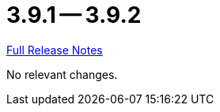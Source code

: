 // SPDX-FileCopyrightText: 2023 Artemis Changelog Contributors
//
// SPDX-License-Identifier: CC-BY-SA-4.0

= 3.9.1 -- 3.9.2

link:https://github.com/ls1intum/Artemis/releases/tag/3.9.2[Full Release Notes]

No relevant changes.
